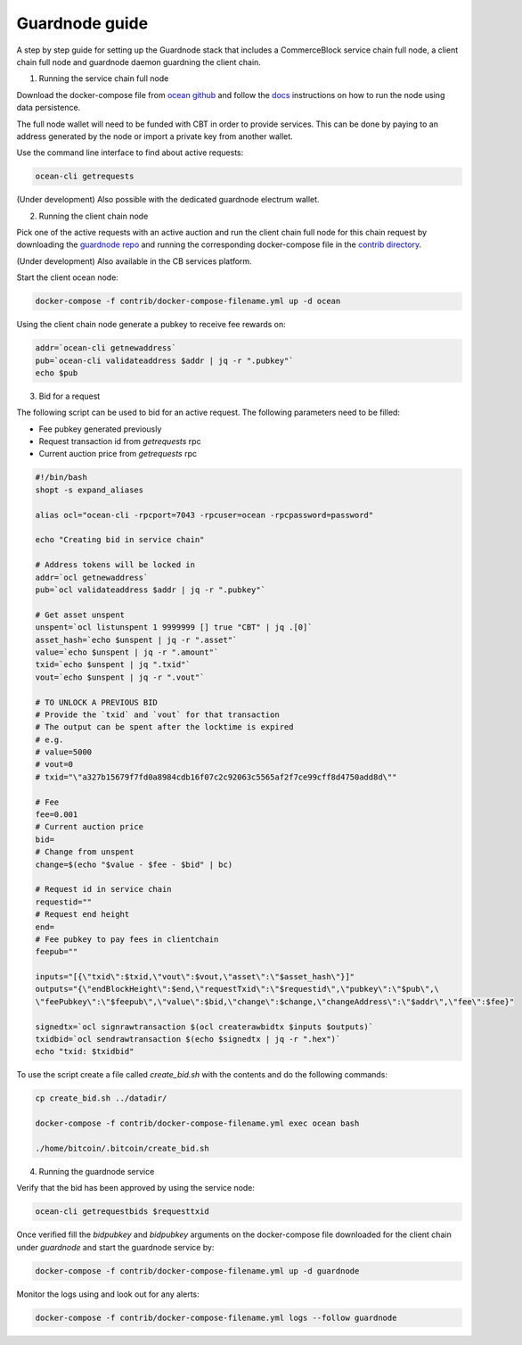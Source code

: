 Guardnode guide
===============

A step by step guide for setting up the Guardnode stack that includes a CommerceBlock service chain full node, a client chain full node and guardnode daemon guardning the client chain.

1. Running the service chain full node

Download the docker-compose file from `ocean github <https://github.com/commerceblock/ocean/tree/master/contrib/docker>`_ and follow the `docs <https://commerceblock.readthedocs.io/en/latest/running-node/index.html>`_ instructions on how to run the node using data persistence.

The full node wallet will need to be funded with CBT in order to provide services. This can be done by paying to an address generated by the node or import a private key from another wallet.

Use the command line interface to find about active requests:

.. code-block:: bash

    ocean-cli getrequests

(Under development) Also possible with the dedicated guardnode electrum wallet.

2. Running the client chain node

Pick one of the active requests with an active auction and run the client chain full node for this chain request by downloading the `guardnode repo <https://github.com/commerceblock/guardnode/>`_ and running the corresponding docker-compose file in the `contrib directory <https://github.com/commerceblock/guardnode/tree/master/contrib/docker-compose/>`_.

(Under development) Also available in the CB services platform.

Start the client ocean node:

.. code-block:: bash

    docker-compose -f contrib/docker-compose-filename.yml up -d ocean

Using the client chain node generate a pubkey to receive fee rewards on:

.. code-block:: bash

    addr=`ocean-cli getnewaddress`
    pub=`ocean-cli validateaddress $addr | jq -r ".pubkey"`
    echo $pub

3. Bid for a request

The following script can be used to bid for an active request. The following parameters need to be filled:

* Fee pubkey generated previously
* Request transaction id from `getrequests` rpc
* Current auction price from `getrequests` rpc

.. code-block:: bash

    #!/bin/bash
    shopt -s expand_aliases

    alias ocl="ocean-cli -rpcport=7043 -rpcuser=ocean -rpcpassword=password"

    echo "Creating bid in service chain"

    # Address tokens will be locked in
    addr=`ocl getnewaddress`
    pub=`ocl validateaddress $addr | jq -r ".pubkey"`

    # Get asset unspent
    unspent=`ocl listunspent 1 9999999 [] true "CBT" | jq .[0]`
    asset_hash=`echo $unspent | jq -r ".asset"`
    value=`echo $unspent | jq -r ".amount"`
    txid=`echo $unspent | jq ".txid"`
    vout=`echo $unspent | jq -r ".vout"`

    # TO UNLOCK A PREVIOUS BID
    # Provide the `txid` and `vout` for that transaction
    # The output can be spent after the locktime is expired
    # e.g.
    # value=5000
    # vout=0
    # txid="\"a327b15679f7fd0a8984cdb16f07c2c92063c5565af2f7ce99cff8d4750add8d\""

    # Fee
    fee=0.001
    # Current auction price
    bid=
    # Change from unspent
    change=$(echo "$value - $fee - $bid" | bc)

    # Request id in service chain
    requestid=""
    # Request end height
    end=
    # Fee pubkey to pay fees in clientchain
    feepub=""

    inputs="[{\"txid\":$txid,\"vout\":$vout,\"asset\":\"$asset_hash\"}]"
    outputs="{\"endBlockHeight\":$end,\"requestTxid\":\"$requestid\",\"pubkey\":\"$pub\",\
    \"feePubkey\":\"$feepub\",\"value\":$bid,\"change\":$change,\"changeAddress\":\"$addr\",\"fee\":$fee}"

    signedtx=`ocl signrawtransaction $(ocl createrawbidtx $inputs $outputs)`
    txidbid=`ocl sendrawtransaction $(echo $signedtx | jq -r ".hex")`
    echo "txid: $txidbid"


To use the script create a file called `create_bid.sh` with the contents and do the following commands:

.. code-block:: bash

    cp create_bid.sh ../datadir/

    docker-compose -f contrib/docker-compose-filename.yml exec ocean bash

    ./home/bitcoin/.bitcoin/create_bid.sh

4. Running the guardnode service

Verify that the bid has been approved by using the service node:

.. code-block:: bash

    ocean-cli getrequestbids $requesttxid

Once verified fill the `bidpubkey` and `bidpubkey` arguments on the docker-compose file downloaded for the client chain under `guardnode` and start the guardnode service by:

.. code-block:: bash

    docker-compose -f contrib/docker-compose-filename.yml up -d guardnode

Monitor the logs using and look out for any alerts:

.. code-block:: bash

    docker-compose -f contrib/docker-compose-filename.yml logs --follow guardnode
